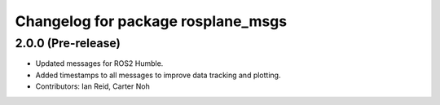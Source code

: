 ^^^^^^^^^^^^^^^^^^^^^^^^^^^^^^^^^^^
Changelog for package rosplane_msgs
^^^^^^^^^^^^^^^^^^^^^^^^^^^^^^^^^^^

2.0.0 (Pre-release)
------------------
* Updated messages for ROS2 Humble.
* Added timestamps to all messages to improve data tracking and plotting.
* Contributors: Ian Reid, Carter Noh
